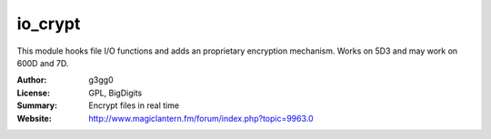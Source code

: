 io_crypt
========

This module hooks file I/O functions and adds an proprietary encryption mechanism.
Works on 5D3 and may work on 600D and 7D.

:Author: g3gg0
:License: GPL, BigDigits
:Summary: Encrypt files in real time
:Website: http://www.magiclantern.fm/forum/index.php?topic=9963.0


